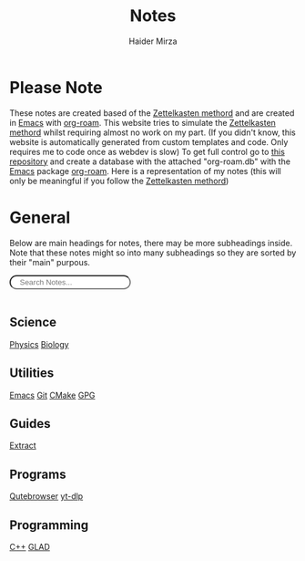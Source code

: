 #+TITLE: Notes
#+AUTHOR: Haider Mirza

* Please Note
These notes are created based of the [[https://en.wikipedia.org/wiki/Zettelkasten][Zettelkasten methord]] and are created in [[https://www.gnu.org/software/emacs/][Emacs]] with [[https://www.orgroam.com/][org-roam]].
This website tries to simulate the [[https://en.wikipedia.org/wiki/Zettelkasten][Zettelkasten methord]] whilst requiring almost no work on my part.
(If you didn't know, this website is automatically generated from custom templates and code. Only requires me to code once as webdev is slow)
To get full control go to [[https://github.com/Haider-Mirza/Notes][this repository]] and create a database with the attached "org-roam.db" with the [[https://www.gnu.org/software/emacs/][Emacs]] package [[https://www.orgroam.com/][org-roam]].
Here is a representation of my notes (this will only be meaningful if you follow the [[https://en.wikipedia.org/wiki/Zettelkasten][Zettelkasten methord]])
[[https://www.haider.gq/images/do-not-delete/notes.png]]
* General
Below are main headings for notes, there may be more subheadings inside.
Note that these notes might so into many subheadings so they are sorted by their "main" purpous.
#+BEGIN_EXPORT html
<input type="text" id="filterInput" style="margin-bottom: 1rem; border-radius: 30px; padding: .2rem 1rem .2rem 1rem" placeholder="Search Notes...">

<script>
  // Get the input element
  let filterInput = document.getElementById('filterInput');
  // Add event listener
  filterInput.addEventListener('keyup', filterNames);

  function filterNames(){
      // Get value of input
      let filterValue = document.getElementById('filterInput').value.toUpperCase();

      // Get names ul
      let div = document.getElementById('notes');

  var h3 = div.getElementsByTagName('h3');
  for (var i = h3.length; i--;) {
  var self = h3[i];
  self.style.display = 'none';
  }

  var h4 = div.getElementsByTagName('h4');
  for (var i = h4.length; i--;) {
  var self = h4[i];
  self.style.display = 'none';
  }

  // Get lis from uls
  let a = div.getElementsByTagName("a");


  // Loop through lis
  for(let i = 0;i < a.length;i++){

		    if(a[i].innerHTML.toUpperCase().indexOf(filterValue) > -1) {
    a[i].style.display = '';
    } else {
    a[i].style.display = 'none';
    }
    }
    var p=div.getElementsByTagName('p')[0]; // get the p tags
    var pa=p.parentNode;
    while(p.firstChild) pa.insertBefore(p.firstChild, p);

    pa.removeChild(p);
    }
</script>
</div>
<div id="notes" class="collection with-header" style="padding:0!important;">
<div>
#+END_EXPORT

** Science
[[id:28f57331-a037-47f0-ba1e-851eabbbb2af][Physics]]
[[id:c908b5d7-0fa7-4784-a193-4b939fa2d508][Biology]]
** Utilities
[[id:f8b81c21-7c7e-410e-82ad-046fa5fa4c55][Emacs]]
[[id:8fe08bc8-ad1e-458d-ac5f-77243216932f][Git]]
[[id:6a25d10a-fc17-4659-a714-0b7716d9de25][CMake]]
[[id:b69627d6-3ade-4eba-9e19-23a40248b3cb][GPG]]
** Guides
[[id:978cbd0f-0ffb-44bd-9545-fc3b4d349f93][Extract]]
** Programs
[[id:da8873e7-0e56-4489-8983-d6ebc3e709d9][Qutebrowser]]
[[id:2a429cee-e6a6-44e7-9a7c-cf30919d19c9][yt-dlp]]
** Programming
[[id:f961d9f7-1629-45fd-9ac1-5d003ce2201e][C++]]
[[id:4952aab9-3158-4154-a04e-58f65ddfa658][GLAD]]
#+BEGIN_EXPORT html
</div> <!-- END DIV -->
#+END_EXPORT

